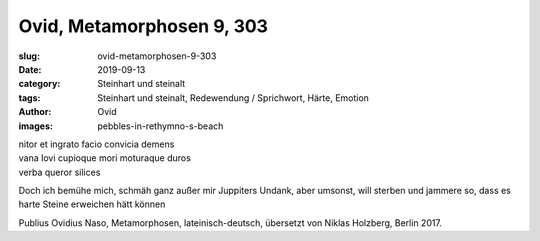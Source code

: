 Ovid, Metamorphosen 9, 303
==========================

:slug: ovid-metamorphosen-9-303
:date: 2019-09-13
:category: Steinhart und steinalt
:tags: Steinhart und steinalt, Redewendung / Sprichwort, Härte, Emotion
:author: Ovid
:images: pebbles-in-rethymno-s-beach

.. class:: original

    | nitor et ingrato facio convicia demens
    | vana Iovi cupioque mori moturaque duros
    | verba queror silices

.. class:: translation

    Doch ich bemühe mich, schmäh ganz außer mir Juppiters Undank, aber umsonst, will sterben und jammere so, dass es
    harte Steine erweichen hätt können

.. class:: translation-source

    Publius Ovidius Naso, Metamorphosen, lateinisch-deutsch, übersetzt von Niklas Holzberg, Berlin 2017.
